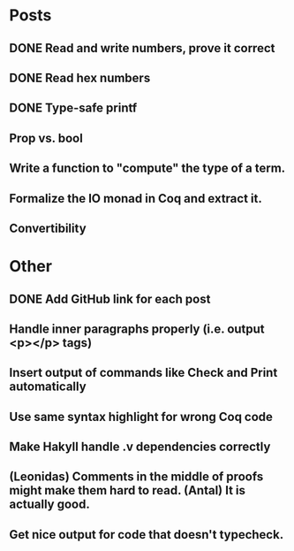 * Posts
** DONE Read and write numbers, prove it correct
** DONE Read hex numbers
** DONE Type-safe printf
** Prop vs. bool
** Write a function to "compute" the type of a term.
** Formalize the IO monad in Coq and extract it.
** Convertibility

* Other
** DONE Add GitHub link for each post
** Handle inner paragraphs properly (i.e. output <p></p> tags)
** Insert output of commands like Check and Print automatically
** Use same syntax highlight for wrong Coq code
** Make Hakyll handle .v dependencies correctly
** (Leonidas) Comments in the middle of proofs might make them hard to read. (Antal) It is actually good.
** Get nice output for code that doesn't typecheck.
